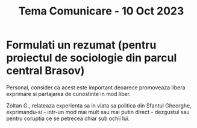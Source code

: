 #+title: Tema Comunicare - 10 Oct 2023

* Formulati un rezumat (pentru proiectul de sociologie din parcul central Brasov)
Personal, consider ca acest este important deoarece promoveaza libera exprimare
si partajarea de cunostinte in mod liber.

Zoltan G., relateaza experienta sa in viata sa politica din Sfantul Gheorghe,
exprimandu-si - intr-un mod mai mult sau mai putin direct - dezgustul sau pentru
coruptia ce se petrecea chiar sub ochii lui.

[[./img.png]]
